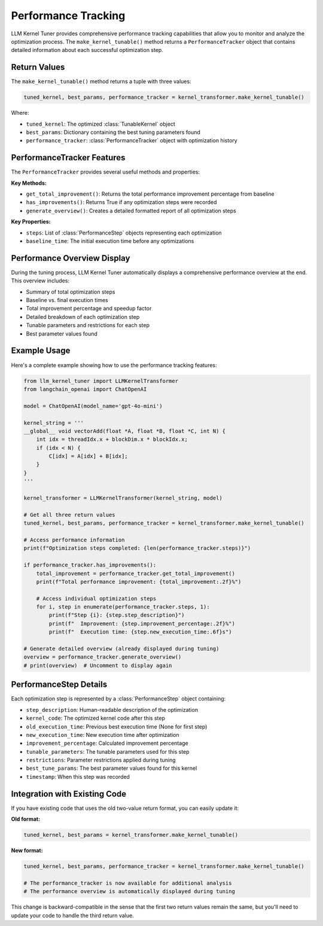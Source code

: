Performance Tracking
===================

LLM Kernel Tuner provides comprehensive performance tracking capabilities that allow you to monitor and analyze the optimization process. The ``make_kernel_tunable()`` method returns a ``PerformanceTracker`` object that contains detailed information about each successful optimization step.

Return Values
-------------

The ``make_kernel_tunable()`` method returns a tuple with three values:

.. code-block:: python

    tuned_kernel, best_params, performance_tracker = kernel_transformer.make_kernel_tunable()

Where:

- ``tuned_kernel``: The optimized :class:`TunableKernel` object
- ``best_params``: Dictionary containing the best tuning parameters found
- ``performance_tracker``: :class:`PerformanceTracker` object with optimization history

PerformanceTracker Features
---------------------------

The ``PerformanceTracker`` provides several useful methods and properties:

**Key Methods:**

- ``get_total_improvement()``: Returns the total performance improvement percentage from baseline
- ``has_improvements()``: Returns True if any optimization steps were recorded
- ``generate_overview()``: Creates a detailed formatted report of all optimization steps

**Key Properties:**

- ``steps``: List of :class:`PerformanceStep` objects representing each optimization
- ``baseline_time``: The initial execution time before any optimizations

Performance Overview Display
----------------------------

During the tuning process, LLM Kernel Tuner automatically displays a comprehensive performance overview at the end. This overview includes:

- Summary of total optimization steps
- Baseline vs. final execution times
- Total improvement percentage and speedup factor
- Detailed breakdown of each optimization step
- Tunable parameters and restrictions for each step
- Best parameter values found

Example Usage
-------------

Here's a complete example showing how to use the performance tracking features:

.. code-block:: python

    from llm_kernel_tuner import LLMKernelTransformer
    from langchain_openai import ChatOpenAI

    model = ChatOpenAI(model_name='gpt-4o-mini')
    
    kernel_string = '''
    __global__ void vectorAdd(float *A, float *B, float *C, int N) {
        int idx = threadIdx.x + blockDim.x * blockIdx.x;
        if (idx < N) {
            C[idx] = A[idx] + B[idx];
        }
    }
    '''

    kernel_transformer = LLMKernelTransformer(kernel_string, model)
    
    # Get all three return values
    tuned_kernel, best_params, performance_tracker = kernel_transformer.make_kernel_tunable()
    
    # Access performance information
    print(f"Optimization steps completed: {len(performance_tracker.steps)}")
    
    if performance_tracker.has_improvements():
        total_improvement = performance_tracker.get_total_improvement()
        print(f"Total performance improvement: {total_improvement:.2f}%")
        
        # Access individual optimization steps
        for i, step in enumerate(performance_tracker.steps, 1):
            print(f"Step {i}: {step.step_description}")
            print(f"  Improvement: {step.improvement_percentage:.2f}%")
            print(f"  Execution time: {step.new_execution_time:.6f}s")
    
    # Generate detailed overview (already displayed during tuning)
    overview = performance_tracker.generate_overview()
    # print(overview)  # Uncomment to display again

PerformanceStep Details
-----------------------

Each optimization step is represented by a :class:`PerformanceStep` object containing:

- ``step_description``: Human-readable description of the optimization
- ``kernel_code``: The optimized kernel code after this step
- ``old_execution_time``: Previous best execution time (None for first step)
- ``new_execution_time``: New execution time after optimization
- ``improvement_percentage``: Calculated improvement percentage
- ``tunable_parameters``: The tunable parameters used for this step
- ``restrictions``: Parameter restrictions applied during tuning
- ``best_tune_params``: The best parameter values found for this kernel
- ``timestamp``: When this step was recorded

Integration with Existing Code
------------------------------

If you have existing code that uses the old two-value return format, you can easily update it:

**Old format:**

.. code-block:: python

    tuned_kernel, best_params = kernel_transformer.make_kernel_tunable()

**New format:**

.. code-block:: python

    tuned_kernel, best_params, performance_tracker = kernel_transformer.make_kernel_tunable()
    
    # The performance_tracker is now available for additional analysis
    # The performance overview is automatically displayed during tuning

This change is backward-compatible in the sense that the first two return values remain the same, but you'll need to update your code to handle the third return value.